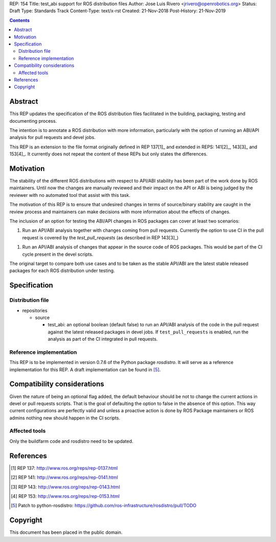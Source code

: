 REP: 154
Title: test_abi support for ROS distribution files
Author: Jose Luis Rivero <jrivero@openrobotics.org>
Status: Draft
Type: Standards Track
Content-Type: text/x-rst
Created: 21-Nov-2018
Post-History: 21-Nov-2019


.. contents::

Abstract
========
This REP updates the specification of the ROS distribution files facilitated in
the building, packaging, testing and documenting process.

The intention is to annotate a ROS distribution with more information,
particularly with the option of running an ABI/API analysis for pull requests
and devel jobs.

This REP is an extension to the file format originally defined in REP 137[1]_
and extended in REPS: 141[2]_, 143[3]_ and 153[4]_.
It currently does not repeat the content of these REPs but only states the
differences.


Motivation
==========

The stability of the different ROS distributions with respect to API/ABI stability
has been part of the work done by ROS maintainers.
Until now the changes are manually reviewed and their impact on the API or ABI is
being judged by the reviewer with no automated tool that assist with this task.

The motivation of this REP is to ensure that undesired changes in terms of
source/binary stability are caught in the review process and maintainers can
make decisions with more information about the effects of changes.

The inclusion of an option for testing the ABI/API changes in ROS
packages can cover at least two scenarios:

1. Run an API/ABI analysis together with changes coming from
   pull requests.
   Currently the option to use CI in the pull request is covered by the
   `test_pull_requests` (as described in REP 143[3]_)

1. Run an API/ABI analysis of changes that appear in the source code
   of ROS packages.
   This would be part of the CI cycle present in the devel scripts.

The original target to compare both use cases and to be taken as the stable
API/ABI are the latest stable released packages for each ROS distribution
under testing.

Specification
=============

Distribution file
-----------------

* repositories

  * source

    * test_abi: an optional boolean (default false) to run an API/ABI analysis
      of the code in the pull request against the latest released packages in
      devel jobs.
      If ``test_pull_requests`` is enabled, run the analysis as part of the CI
      integrated in pull requests.

Reference implementation
------------------------
This REP is to be implemented in version 0.7.6 of the Python package *rosdistro*.
It will serve as a reference implementation for this REP.
A draft implementation can be found in [5]_.


Compatibility considerations
============================

Given the nature of being an optional flag added, the default behaviour should
be not to change the current actions in devel or pull requests scripts.
That is the goal of defaulting the option to false in the absence of this
option.
This way current configurations are perfectly valid and unless a proactive
action is done by ROS Package maintainers or ROS admins nothing new
should happen in the CI scripts.


Affected tools
-----

Only the buildfarm code and rosdistro need to be updated.

References
==========
.. [1] REP 137: http://www.ros.org/reps/rep-0137.html
.. [2] REP 141: http://www.ros.org/reps/rep-0141.html
.. [3] REP 143: http://www.ros.org/reps/rep-0143.html
.. [4] REP 153: http://www.ros.org/reps/rep-0153.html
.. [5] Patch to python-rosdistro:
  https://github.com/ros-infrastructure/rosdistro/pull/TODO


Copyright
=========
This document has been placed in the public domain.
